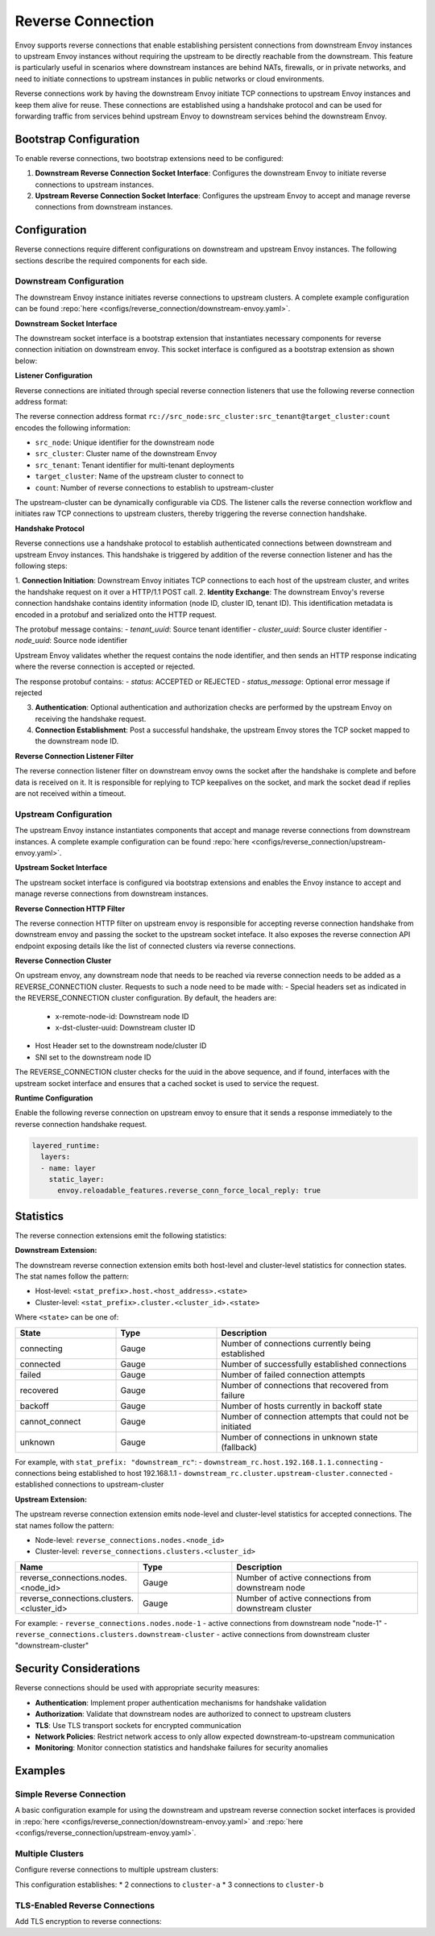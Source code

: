 .. _config_reverse_connection:

Reverse Connection
==================

Envoy supports reverse connections that enable establishing persistent connections from downstream Envoy instances
to upstream Envoy instances without requiring the upstream to be directly reachable from the downstream.
This feature is particularly useful in scenarios where downstream instances are behind NATs, firewalls,
or in private networks, and need to initiate connections to upstream instances in public networks or cloud environments.

Reverse connections work by having the downstream Envoy initiate TCP connections to upstream Envoy instances
and keep them alive for reuse. These connections are established using a handshake protocol and can be
used for forwarding traffic from services behind upstream Envoy to downstream services behind the downstream Envoy.

.. _config_reverse_connection_bootstrap:

Bootstrap Configuration
-----------------------

To enable reverse connections, two bootstrap extensions need to be configured:

1. **Downstream Reverse Connection Socket Interface**: Configures the downstream Envoy to initiate
   reverse connections to upstream instances.

2. **Upstream Reverse Connection Socket Interface**: Configures the upstream Envoy to accept
   and manage reverse connections from downstream instances.


Configuration
-------------

Reverse connections require different configurations on downstream and upstream Envoy instances. The following sections describe the required components for each side.

.. _config_reverse_connection_downstream:

Downstream Configuration
~~~~~~~~~~~~~~~~~~~~~~~~

The downstream Envoy instance initiates reverse connections to upstream clusters. A complete example configuration can be found :repo:`here <configs/reverse_connection/downstream-envoy.yaml>`.

.. _config_reverse_connection_downstream_socket_interface:

**Downstream Socket Interface**

The downstream socket interface is a bootstrap extension that instantiates necessary components for reverse connection initiation on downstream envoy.
This socket interface is configured as a bootstrap extension as shown below:

.. validated-code-block:: yaml
  :type-name: envoy.config.bootstrap.v3.Bootstrap

  bootstrap_extensions:
  - name: envoy.bootstrap.reverse_tunnel.downstream_socket_interface
    typed_config:
      "@type": type.googleapis.com/envoy.extensions.bootstrap.reverse_tunnel.downstream_socket_interface.v3.DownstreamReverseConnectionSocketInterface
      stat_prefix: "downstream_reverse_connection"

.. _config_reverse_connection_listener:

**Listener Configuration**

Reverse connections are initiated through special reverse connection listeners that use the following
reverse connection address format:

.. validated-code-block:: yaml
  :type-name: envoy.config.listener.v3.Listener

  name: reverse_connection_listener
  address:
    socket_address:
      address: "rc://src_node:src_cluster:src_tenant@target_cluster:count"
      port_value: 0
  filter_chains:
    - filters:
        - name: envoy.filters.network.http_connection_manager
          typed_config:
            "@type": type.googleapis.com/envoy.extensions.filters.network.http_connection_manager.v3.HttpConnectionManager
            stat_prefix: reverse_connection

The reverse connection address format ``rc://src_node:src_cluster:src_tenant@target_cluster:count``
encodes the following information:

* ``src_node``: Unique identifier for the downstream node
* ``src_cluster``: Cluster name of the downstream Envoy
* ``src_tenant``: Tenant identifier for multi-tenant deployments
* ``target_cluster``: Name of the upstream cluster to connect to
* ``count``: Number of reverse connections to establish to upstream-cluster

The upstream-cluster can be dynamically configurable via CDS. The listener calls the reverse connection
workflow and initiates raw TCP connections to upstream clusters, thereby triggering the reverse
connection handshake.

.. _config_reverse_connection_handshake:

**Handshake Protocol**

Reverse connections use a handshake protocol to establish authenticated connections between
downstream and upstream Envoy instances. This handshake is triggered by addition of the reverse connection listener and has the following steps:

1. **Connection Initiation**: Downstream Envoy initiates TCP connections to each host of the upstream cluster,
and writes the handshake request on it over a HTTP/1.1 POST call.
2. **Identity Exchange**: The downstream Envoy's reverse connection handshake contains identity information (node ID, cluster ID, tenant ID). This identification metadata is encoded in a protobuf and serialized onto the HTTP request.

.. validated-code-block:: yaml
  :type-name: envoy.extensions.bootstrap.reverse_tunnel.ReverseConnHandshakeArg

  POST /reverse_connections/request HTTP/1.1
  Host: {upstream_host}
  Accept: */*
  Content-length: {protobuf_size}

  {serialized_protobuf}

The protobuf message contains:
- `tenant_uuid`: Source tenant identifier
- `cluster_uuid`: Source cluster identifier  
- `node_uuid`: Source node identifier

Upstream Envoy validates whether the request contains the node identifier, and then sends an HTTP response indicating where the reverse connection is accepted or rejected.

.. validated-code-block:: yaml
  :type-name: envoy.extensions.bootstrap.reverse_tunnel.ReverseConnHandshakeRet

  HTTP/1.1 200 OK
  Content-Type: application/octet-stream
  Content-Length: {protobuf_size}
  Connection: close

  {serialized_protobuf}

The response protobuf contains:
- `status`: ACCEPTED or REJECTED
- `status_message`: Optional error message if rejected

3. **Authentication**: Optional authentication and authorization checks are performed by the upstream Envoy on receiving the handshake request.
4. **Connection Establishment**: Post a successful handshake, the upstream Envoy stores the TCP socket mapped to the downstream node ID.

.. _config_reverse_connection_listener_filter:

**Reverse Connection Listener Filter**

The reverse connection listener filter on downstream envoy owns the socket after the handshake is complete and before data is received on it. It is responsible for replying to TCP keepalives on the socket, and mark the socket dead if replies are not received within a timeout.

.. validated-code-block:: yaml
  :type-name: envoy.extensions.filters.listener.reverse_connection.v3.ReverseConnection

  listener_filters:
  - name: envoy.filters.listener.reverse_connection
    typed_config:
      "@type": type.googleapis.com/envoy.extensions.filters.listener.reverse_connection.v3.ReverseConnection
      ping_wait_timeout: 10

.. _config_reverse_connection_upstream:

Upstream Configuration
~~~~~~~~~~~~~~~~~~~~~~

The upstream Envoy instance instantiates components that accept and manage reverse connections from downstream instances. A complete example configuration can be found :repo:`here <configs/reverse_connection/upstream-envoy.yaml>`.

.. _config_reverse_connection_upstream_socket_interface:

**Upstream Socket Interface**

The upstream socket interface is configured via bootstrap extensions and enables the Envoy instance to accept and manage reverse connections from downstream instances.

.. validated-code-block:: yaml
  :type-name: envoy.config.bootstrap.v3.Bootstrap

  bootstrap_extensions:
  - name: envoy.bootstrap.reverse_tunnel.upstream_socket_interface
    typed_config:
      "@type": type.googleapis.com/envoy.extensions.bootstrap.reverse_tunnel.upstream_socket_interface.v3.UpstreamReverseConnectionSocketInterface
      stat_prefix: "upstream_reverse_connection"

.. _config_reverse_connection_http_filter:

**Reverse Connection HTTP Filter**

The reverse connection HTTP filter on upstream envoy is responsible for accepting reverse connection handshake from downstream envoy and passing the socket to the upstream socket inteface.
It also exposes the reverse connection API endpoint exposing details like the list of connected clusters via reverse connections.

.. validated-code-block:: yaml
  :type-name: envoy.extensions.filters.http.reverse_conn.v3.ReverseConn

  - name: envoy.filters.http.reverse_conn
    typed_config:
      "@type": type.googleapis.com/envoy.extensions.filters.http.reverse_conn.v3.ReverseConn
      ping_interval: 2

.. _config_reverse_connection_cluster:

**Reverse Connection Cluster**

On upstream envoy, any downstream node that needs to be reached via reverse connection needs to be added as a REVERSE_CONNECTION cluster. Requests to such a node need to be made with:
- Special headers set as indicated in the REVERSE_CONNECTION cluster configuration. By default, the headers are:
  - x-remote-node-id: Downstream node ID
  - x-dst-cluster-uuid: Downstream cluster ID
- Host Header set to the downstream node/cluster ID
- SNI set to the downstream node ID

The REVERSE_CONNECTION cluster checks for the uuid in the above sequence, and if found, interfaces with the upstream socket interface and ensures that a cached socket is used to service the request.

.. validated-code-block:: yaml
  :type-name: envoy.config.cluster.v3.Cluster

  - name: reverse_connection_cluster
    connect_timeout: 200s
    lb_policy: CLUSTER_PROVIDED
    cluster_type:
      name: envoy.clusters.reverse_connection
      typed_config:
        "@type": type.googleapis.com/envoy.extensions.clusters.reverse_connection.v3.RevConClusterConfig
        http_header_names:
          - x-remote-node-id      # Downstream node ID
          - x-dst-cluster-uuid   # Downstream cluster ID

.. _config_reverse_connection_runtime:

**Runtime Configuration**

Enable the following reverse connection on upstream envoy to ensure that it sends a response immediately to the reverse connection handshake request.

.. code-block:: yaml

  layered_runtime:
    layers:
    - name: layer
      static_layer:
        envoy.reloadable_features.reverse_conn_force_local_reply: true

.. _config_reverse_connection_stats:

Statistics
----------

The reverse connection extensions emit the following statistics:

**Downstream Extension:**

The downstream reverse connection extension emits both host-level and cluster-level statistics for connection states. The stat names follow the pattern:

- Host-level: ``<stat_prefix>.host.<host_address>.<state>``
- Cluster-level: ``<stat_prefix>.cluster.<cluster_id>.<state>``

Where ``<state>`` can be one of:

.. csv-table::
   :header: State, Type, Description
   :widths: 1, 1, 2

   connecting, Gauge, Number of connections currently being established
   connected, Gauge, Number of successfully established connections
   failed, Gauge, Number of failed connection attempts
   recovered, Gauge, Number of connections that recovered from failure
   backoff, Gauge, Number of hosts currently in backoff state
   cannot_connect, Gauge, Number of connection attempts that could not be initiated
   unknown, Gauge, Number of connections in unknown state (fallback)

For example, with ``stat_prefix: "downstream_rc"``:
- ``downstream_rc.host.192.168.1.1.connecting`` - connections being established to host 192.168.1.1
- ``downstream_rc.cluster.upstream-cluster.connected`` - established connections to upstream-cluster

**Upstream Extension:**

The upstream reverse connection extension emits node-level and cluster-level statistics for accepted connections. The stat names follow the pattern:

- Node-level: ``reverse_connections.nodes.<node_id>``
- Cluster-level: ``reverse_connections.clusters.<cluster_id>``

.. csv-table::
   :header: Name, Type, Description
   :widths: 1, 1, 2

   reverse_connections.nodes.<node_id>, Gauge, Number of active connections from downstream node
   reverse_connections.clusters.<cluster_id>, Gauge, Number of active connections from downstream cluster

For example:
- ``reverse_connections.nodes.node-1`` - active connections from downstream node "node-1"
- ``reverse_connections.clusters.downstream-cluster`` - active connections from downstream cluster "downstream-cluster"

.. _config_reverse_connection_security:

Security Considerations
-----------------------

Reverse connections should be used with appropriate security measures:

* **Authentication**: Implement proper authentication mechanisms for handshake validation
* **Authorization**: Validate that downstream nodes are authorized to connect to upstream clusters
* **TLS**: Use TLS transport sockets for encrypted communication
* **Network Policies**: Restrict network access to only allow expected downstream-to-upstream communication
* **Monitoring**: Monitor connection statistics and handshake failures for security anomalies

.. _config_reverse_connection_examples:

Examples
--------

.. _config_reverse_connection_simple:

Simple Reverse Connection
~~~~~~~~~~~~~~~~~~~~~~~~~

A basic configuration example for using the downstream and upstream reverse connection socket interfaces is provided in
:repo:`here <configs/reverse_connection/downstream-envoy.yaml>` and :repo:`here <configs/reverse_connection/upstream-envoy.yaml>`.

.. _config_reverse_connection_multi_cluster:

Multiple Clusters
~~~~~~~~~~~~~~~~~

Configure reverse connections to multiple upstream clusters:

.. validated-code-block:: yaml
  :type-name: envoy.config.listener.v3.Listener

  name: multi_cluster_listener
  address:
    socket_address:
      address: "rc://node-1:downstream-cluster:tenant-a@cluster-a:2"
      port_value: 0
  additional_addresses:
  - address:
      socket_address:
        address: "rc://node-1:downstream-cluster:tenant-a@cluster-b:3"
        port_value: 0
  filter_chains:
  - filters:
    - name: envoy.filters.network.tcp_proxy
      typed_config:
        "@type": type.googleapis.com/envoy.extensions.filters.network.tcp_proxy.v3.TcpProxy
        stat_prefix: tcp
        cluster: dynamic_cluster

This configuration establishes:
* 2 connections to ``cluster-a``
* 3 connections to ``cluster-b``

.. _config_reverse_connection_tls:

TLS-Enabled Reverse Connections
~~~~~~~~~~~~~~~~~~~~~~~~~~~~~~~

Add TLS encryption to reverse connections:

.. validated-code-block:: yaml
  :type-name: envoy.config.listener.v3.Listener

  name: tls_reverse_listener
  address:
    socket_address:
      address: "rc://node-1:downstream-cluster:tenant-a@upstream-cluster:2"
      port_value: 0
  filter_chains:
  - transport_socket:
      name: envoy.transport_sockets.tls
      typed_config:
        "@type": type.googleapis.com/envoy.extensions.transport_sockets.tls.v3.DownstreamTlsContext
        common_tls_context:
          tls_certificates:
          - certificate_chain:
              filename: "/etc/ssl/certs/downstream.crt"
            private_key:
              filename: "/etc/ssl/private/downstream.key"
          validation_context:
            trusted_ca:
              filename: "/etc/ssl/certs/ca.crt"
    filters:
    - name: envoy.filters.network.tcp_proxy
      typed_config:
        "@type": type.googleapis.com/envoy.extensions.filters.network.tcp_proxy.v3.TcpProxy
        stat_prefix: tcp
        cluster: upstream-cluster